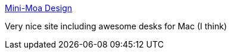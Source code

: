 :jbake-type: post
:jbake-status: published
:jbake-title: Mini-Moa Design
:jbake-tags: art,desktop,skins,wallpaper,_mois_août,_année_2004
:jbake-date: 2004-08-24
:jbake-depth: ../
:jbake-uri: shaarli/1093352488000.adoc
:jbake-source: https://nicolas-delsaux.hd.free.fr/Shaarli?searchterm=http%3A%2F%2Fperso.wanadoo.fr%2Fplanetcyber%2Fmini-moa%2F&searchtags=art+desktop+skins+wallpaper+_mois_ao%C3%BBt+_ann%C3%A9e_2004
:jbake-style: shaarli

http://perso.wanadoo.fr/planetcyber/mini-moa/[Mini-Moa Design]

Very nice site including awesome desks for Mac (I think)
